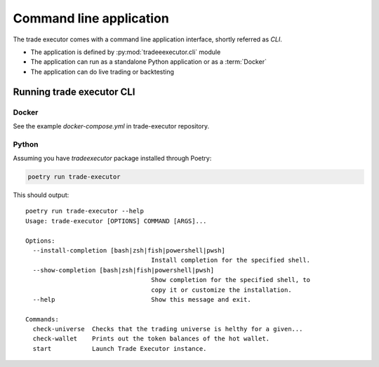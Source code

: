 .. _cli:

Command line application
========================

The trade executor comes with a command line application interface,
shortly referred as *CLI*.

- The application is defined by :py:mod:`tradeeexecutor.cli` module

- The application can run as a standalone Python application or
  as a :term:`Docker`

- The application can do live trading or backtesting

Running trade executor CLI
--------------------------

Docker
~~~~~~

See the example `docker-compose.yml` in trade-executor repository.

Python
~~~~~~

Assuming you have `tradeexecutor` package installed through Poetry:

.. code-block:: shell

    poetry run trade-executor

This should output:

::

    poetry run trade-executor --help
    Usage: trade-executor [OPTIONS] COMMAND [ARGS]...

    Options:
      --install-completion [bash|zsh|fish|powershell|pwsh]
                                      Install completion for the specified shell.
      --show-completion [bash|zsh|fish|powershell|pwsh]
                                      Show completion for the specified shell, to
                                      copy it or customize the installation.
      --help                          Show this message and exit.

    Commands:
      check-universe  Checks that the trading universe is helthy for a given...
      check-wallet    Prints out the token balances of the hot wallet.
      start           Launch Trade Executor instance.
